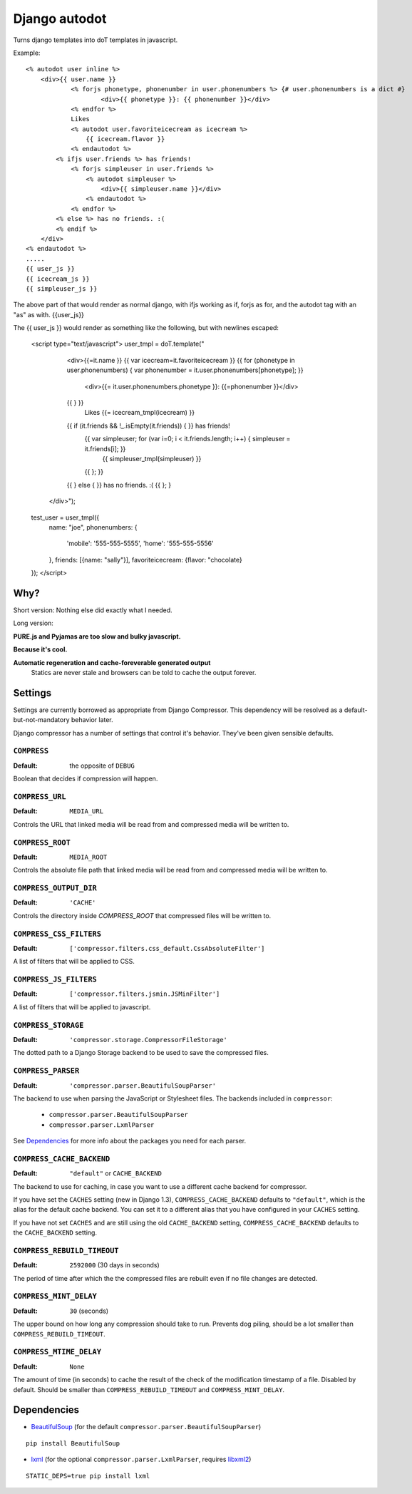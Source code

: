 Django autodot
=================

Turns django templates into doT templates in javascript.

Example::

	<% autodot user inline %>
	    <div>{{ user.name }} 
	            <% forjs phonetype, phonenumber in user.phonenumbers %> {# user.phonenumbers is a dict #}
	                    <div>{{ phonetype }}: {{ phonenumber }}</div>
	            <% endfor %>
	            Likes
	            <% autodot user.favoriteicecream as icecream %>
	                {{ icecream.flavor }} 
	            <% endautodot %>
	        <% ifjs user.friends %> has friends!
	            <% forjs simpleuser in user.friends %>
	                <% autodot simpleuser %>
	                    <div>{{ simpleuser.name }}</div>
	                <% endautodot %>
	            <% endfor %>
	        <% else %> has no friends. :(
	        <% endif %>
	    </div>
	<% endautodot %>
	.....
	{{ user_js }}
	{{ icecream_js }}
	{{ simpleuser_js }}

The above part of that would render as normal django, with ifjs working as if, forjs as for, and 
the autodot tag with an "as" as with. {{user_js}}

The {{ user_js }} would render as something like the following, but with newlines escaped:

	<script type="text/javascript">
	user_tmpl = doT.template("
		<div>{{=it.name }} 
	        {{ var icecream=it.favoriteicecream }}
	        {{ for (phonetype in user.phonenumbers) { var phonenumber =  it.user.phonenumbers[phonetype]; }}
	
	            <div>{{= it.user.phonenumbers.phonetype }}: {{=phonenumber }}</div>
	        {{ } }}
	            Likes
	            {{= icecream_tmpl(icecream) }}
	        {{ if (it.friends && !_.isEmpty(it.friends)) { }} has friends!
	            {{ var simpleuser; for (var i=0; i < it.friends.length; i++) { simpleuser = it.friends[i]; }}
	                {{ simpleuser_tmpl(simpleuser) }}
	            {{ }; }}
	        {{ } else { }} has no friends. :(
	        {{ }; }
	    </div>");
	
	test_user = user_tmpl({
	    name: "joe",
	    phonenumbers: {
	        'mobile': '555-555-5555',
	        'home': '555-555-5556'
	    },
	    friends: [{name: "sally"}],
	    favoriteicecream: {flavor: "chocolate}
	});
	</script>
	

Why?
********************************************

Short version: Nothing else did exactly what I needed.

Long version:

**PURE.js and Pyjamas are too slow and bulky javascript.**

**Because it's cool.**

**Automatic regeneration and cache-foreverable generated output**
  Statics are never stale and browsers can be told to cache the output forever.



Settings
********

Settings are currently borrowed as appropriate from Django Compressor. This
dependency will be resolved as a default-but-not-mandatory behavior later.

Django compressor has a number of settings that control it's behavior.
They've been given sensible defaults.

``COMPRESS``
------------

:Default: the opposite of ``DEBUG``

Boolean that decides if compression will happen.

``COMPRESS_URL``
----------------

:Default: ``MEDIA_URL``

Controls the URL that linked media will be read from and compressed media
will be written to.

``COMPRESS_ROOT``
-----------------

:Default: ``MEDIA_ROOT``

Controls the absolute file path that linked media will be read from and
compressed media will be written to.

``COMPRESS_OUTPUT_DIR``
-----------------------

:Default: ``'CACHE'``

Controls the directory inside `COMPRESS_ROOT` that compressed files will
be written to.

``COMPRESS_CSS_FILTERS``
------------------------

:Default: ``['compressor.filters.css_default.CssAbsoluteFilter']``

A list of filters that will be applied to CSS.

``COMPRESS_JS_FILTERS``
-----------------------

:Default: ``['compressor.filters.jsmin.JSMinFilter']``

A list of filters that will be applied to javascript.

``COMPRESS_STORAGE``
--------------------

:Default: ``'compressor.storage.CompressorFileStorage'``

The dotted path to a Django Storage backend to be used to save the
compressed files.

``COMPRESS_PARSER``
--------------------

:Default: ``'compressor.parser.BeautifulSoupParser'``

The backend to use when parsing the JavaScript or Stylesheet files.
The backends included in ``compressor``:

  - ``compressor.parser.BeautifulSoupParser``
  - ``compressor.parser.LxmlParser``

See `Dependencies`_ for more info about the packages you need for each parser.

``COMPRESS_CACHE_BACKEND``
--------------------------

:Default: ``"default"`` or ``CACHE_BACKEND``

The backend to use for caching, in case you want to use a different cache
backend for compressor.

If you have set the ``CACHES`` setting (new in Django 1.3),
``COMPRESS_CACHE_BACKEND`` defaults to ``"default"``, which is the alias for
the default cache backend. You can set it to a different alias that you have
configured in your ``CACHES`` setting.

If you have not set ``CACHES`` and are still using the old ``CACHE_BACKEND``
setting, ``COMPRESS_CACHE_BACKEND`` defaults to the ``CACHE_BACKEND`` setting.

``COMPRESS_REBUILD_TIMEOUT``
----------------------------

:Default: ``2592000`` (30 days in seconds)

The period of time after which the the compressed files are rebuilt even if
no file changes are detected.

``COMPRESS_MINT_DELAY``
------------------------

:Default: ``30`` (seconds)

The upper bound on how long any compression should take to run. Prevents
dog piling, should be a lot smaller than ``COMPRESS_REBUILD_TIMEOUT``.


``COMPRESS_MTIME_DELAY``
------------------------

:Default: ``None``

The amount of time (in seconds) to cache the result of the check of the
modification timestamp of a file. Disabled by default. Should be smaller
than ``COMPRESS_REBUILD_TIMEOUT`` and ``COMPRESS_MINT_DELAY``.


Dependencies
************

* BeautifulSoup_ (for the default ``compressor.parser.BeautifulSoupParser``)

::

    pip install BeautifulSoup

* lxml_ (for the optional ``compressor.parser.LxmlParser``, requires libxml2_)

::

    STATIC_DEPS=true pip install lxml

.. _BeautifulSoup: http://www.crummy.com/software/BeautifulSoup/
.. _lxml: http://codespeak.net/lxml/
.. _libxml2: http://xmlsoft.org/
